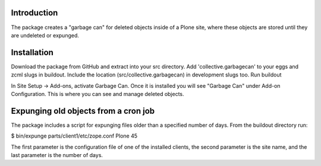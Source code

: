 Introduction
============

The package creates a "garbage can" for deleted objects inside of a Plone
site, where these objects are stored until they are undeleted or expunged.


Installation
============

Download the package from GitHub and extract into your src directory.
Add 'collective.garbagecan' to your eggs and zcml slugs in buildout.
Include the location (src/collective.garbagecan) in development slugs too.
Run buildout

In Site Setup -> Add-ons, activate Garbage Can.
Once it is installed you will see "Garbage Can" under Add-on Configuration.
This is where you can see and manage deleted objects.

Expunging old objects from a cron job
=====================================

The package includes a script for expunging files older than a specified
number of days. From the buildout directory run:

$ bin/expunge parts/client1/etc/zope.conf Plone 45

The first parameter is the configuration file of one of the installed
clients, the second parameter is the site name, and the last parameter is
the number of days.
